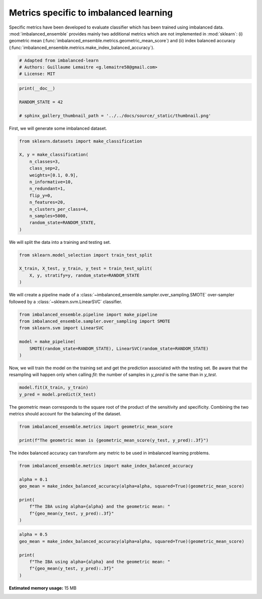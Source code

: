 
.. DO NOT EDIT.
.. THIS FILE WAS AUTOMATICALLY GENERATED BY SPHINX-GALLERY.
.. TO MAKE CHANGES, EDIT THE SOURCE PYTHON FILE:
.. "auto_examples\evaluation\plot_metrics.py"
.. LINE NUMBERS ARE GIVEN BELOW.

.. only:: html

    .. note::
        :class: sphx-glr-download-link-note

        Click :ref:`here <sphx_glr_download_auto_examples_evaluation_plot_metrics.py>`
        to download the full example code

.. rst-class:: sphx-glr-example-title

.. _sphx_glr_auto_examples_evaluation_plot_metrics.py:


=======================================
Metrics specific to imbalanced learning
=======================================

Specific metrics have been developed to evaluate classifier which
has been trained using imbalanced data. :mod:`imbalanced_ensemble` provides mainly
two additional metrics which are not implemented in :mod:`sklearn`: (i)
geometric mean (:func:`imbalanced_ensemble.metrics.geometric_mean_score`) 
and (ii) index balanced accuracy (:func:`imbalanced_ensemble.metrics.make_index_balanced_accuracy`).

.. GENERATED FROM PYTHON SOURCE LINES 12-17

.. code-block:: default


    # Adapted from imbalanced-learn 
    # Authors: Guillaume Lemaitre <g.lemaitre58@gmail.com>
    # License: MIT








.. GENERATED FROM PYTHON SOURCE LINES 18-24

.. code-block:: default

    print(__doc__)

    RANDOM_STATE = 42

    # sphinx_gallery_thumbnail_path = '../../docs/source/_static/thumbnail.png'








.. GENERATED FROM PYTHON SOURCE LINES 25-26

First, we will generate some imbalanced dataset.

.. GENERATED FROM PYTHON SOURCE LINES 28-43

.. code-block:: default

    from sklearn.datasets import make_classification

    X, y = make_classification(
        n_classes=3,
        class_sep=2,
        weights=[0.1, 0.9],
        n_informative=10,
        n_redundant=1,
        flip_y=0,
        n_features=20,
        n_clusters_per_class=4,
        n_samples=5000,
        random_state=RANDOM_STATE,
    )








.. GENERATED FROM PYTHON SOURCE LINES 44-45

We will split the data into a training and testing set.

.. GENERATED FROM PYTHON SOURCE LINES 47-53

.. code-block:: default

    from sklearn.model_selection import train_test_split

    X_train, X_test, y_train, y_test = train_test_split(
        X, y, stratify=y, random_state=RANDOM_STATE
    )








.. GENERATED FROM PYTHON SOURCE LINES 54-56

We will create a pipeline made of a :class:`~imbalanced_ensemble.sampler.over_sampling.SMOTE`
over-sampler followed by a :class:`~sklearn.svm.LinearSVC` classifier.

.. GENERATED FROM PYTHON SOURCE LINES 58-66

.. code-block:: default

    from imbalanced_ensemble.pipeline import make_pipeline
    from imbalanced_ensemble.sampler.over_sampling import SMOTE
    from sklearn.svm import LinearSVC

    model = make_pipeline(
        SMOTE(random_state=RANDOM_STATE), LinearSVC(random_state=RANDOM_STATE)
    )








.. GENERATED FROM PYTHON SOURCE LINES 67-71

Now, we will train the model on the training set and get the prediction
associated with the testing set. Be aware that the resampling will happen
only when calling `fit`: the number of samples in `y_pred` is the same than
in `y_test`.

.. GENERATED FROM PYTHON SOURCE LINES 73-76

.. code-block:: default

    model.fit(X_train, y_train)
    y_pred = model.predict(X_test)





.. rst-class:: sphx-glr-script-out

 Out:

 .. code-block:: none

    C:\Softwares\Anaconda3\lib\site-packages\sklearn\svm\_base.py:985: ConvergenceWarning: Liblinear failed to converge, increase the number of iterations.
      warnings.warn("Liblinear failed to converge, increase "




.. GENERATED FROM PYTHON SOURCE LINES 77-80

The geometric mean corresponds to the square root of the product of the
sensitivity and specificity. Combining the two metrics should account for
the balancing of the dataset.

.. GENERATED FROM PYTHON SOURCE LINES 82-86

.. code-block:: default

    from imbalanced_ensemble.metrics import geometric_mean_score

    print(f"The geometric mean is {geometric_mean_score(y_test, y_pred):.3f}")





.. rst-class:: sphx-glr-script-out

 Out:

 .. code-block:: none

    The geometric mean is 0.938




.. GENERATED FROM PYTHON SOURCE LINES 87-89

The index balanced accuracy can transform any metric to be used in
imbalanced learning problems.

.. GENERATED FROM PYTHON SOURCE LINES 91-101

.. code-block:: default

    from imbalanced_ensemble.metrics import make_index_balanced_accuracy

    alpha = 0.1
    geo_mean = make_index_balanced_accuracy(alpha=alpha, squared=True)(geometric_mean_score)

    print(
        f"The IBA using alpha={alpha} and the geometric mean: "
        f"{geo_mean(y_test, y_pred):.3f}"
    )





.. rst-class:: sphx-glr-script-out

 Out:

 .. code-block:: none

    The IBA using alpha=0.1 and the geometric mean: 0.880




.. GENERATED FROM PYTHON SOURCE LINES 102-109

.. code-block:: default

    alpha = 0.5
    geo_mean = make_index_balanced_accuracy(alpha=alpha, squared=True)(geometric_mean_score)

    print(
        f"The IBA using alpha={alpha} and the geometric mean: "
        f"{geo_mean(y_test, y_pred):.3f}"
    )




.. rst-class:: sphx-glr-script-out

 Out:

 .. code-block:: none

    The IBA using alpha=0.5 and the geometric mean: 0.880





.. rst-class:: sphx-glr-timing

   **Total running time of the script:** ( 1 minutes  20.203 seconds)

**Estimated memory usage:**  15 MB


.. _sphx_glr_download_auto_examples_evaluation_plot_metrics.py:


.. only :: html

 .. container:: sphx-glr-footer
    :class: sphx-glr-footer-example



  .. container:: sphx-glr-download sphx-glr-download-python

     :download:`Download Python source code: plot_metrics.py <plot_metrics.py>`



  .. container:: sphx-glr-download sphx-glr-download-jupyter

     :download:`Download Jupyter notebook: plot_metrics.ipynb <plot_metrics.ipynb>`


.. only:: html

 .. rst-class:: sphx-glr-signature

    `Gallery generated by Sphinx-Gallery <https://sphinx-gallery.github.io>`_
